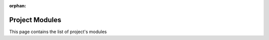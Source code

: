 :orphan:

Project Modules
===============

This page contains the list of project's modules

.. autosummary::
   :toctree: _autosummary
   :template: custom-module-template.rst
   :recursive:

   mp_api.client.mprester
   mp_api.client.routes
